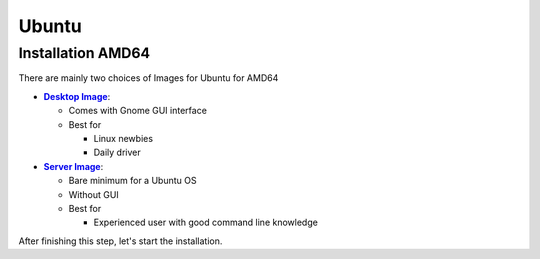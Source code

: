 Ubuntu
======

Installation AMD64
------------------

There are mainly two choices of Images for Ubuntu for AMD64

* |Desktop Image|_:

  * Comes with Gnome GUI interface
  * Best for

    * Linux newbies
    * Daily driver

* |Server Image|_:

  * Bare minimum for a Ubuntu OS
  * Without GUI
  * Best for

    * Experienced user with good command line knowledge

After finishing this step, let's start the installation.

.. |Desktop Image| replace:: **Desktop Image**
.. _Desktop Image: https://ubuntu.com/download/desktop

.. |Server Image| replace:: **Server Image**
.. _Server Image: https://ubuntu.com/download/server



..
    TODO(Briancbn)
    Dual Boot Ubuntu Desktop and Windows
    ------------------------------------
